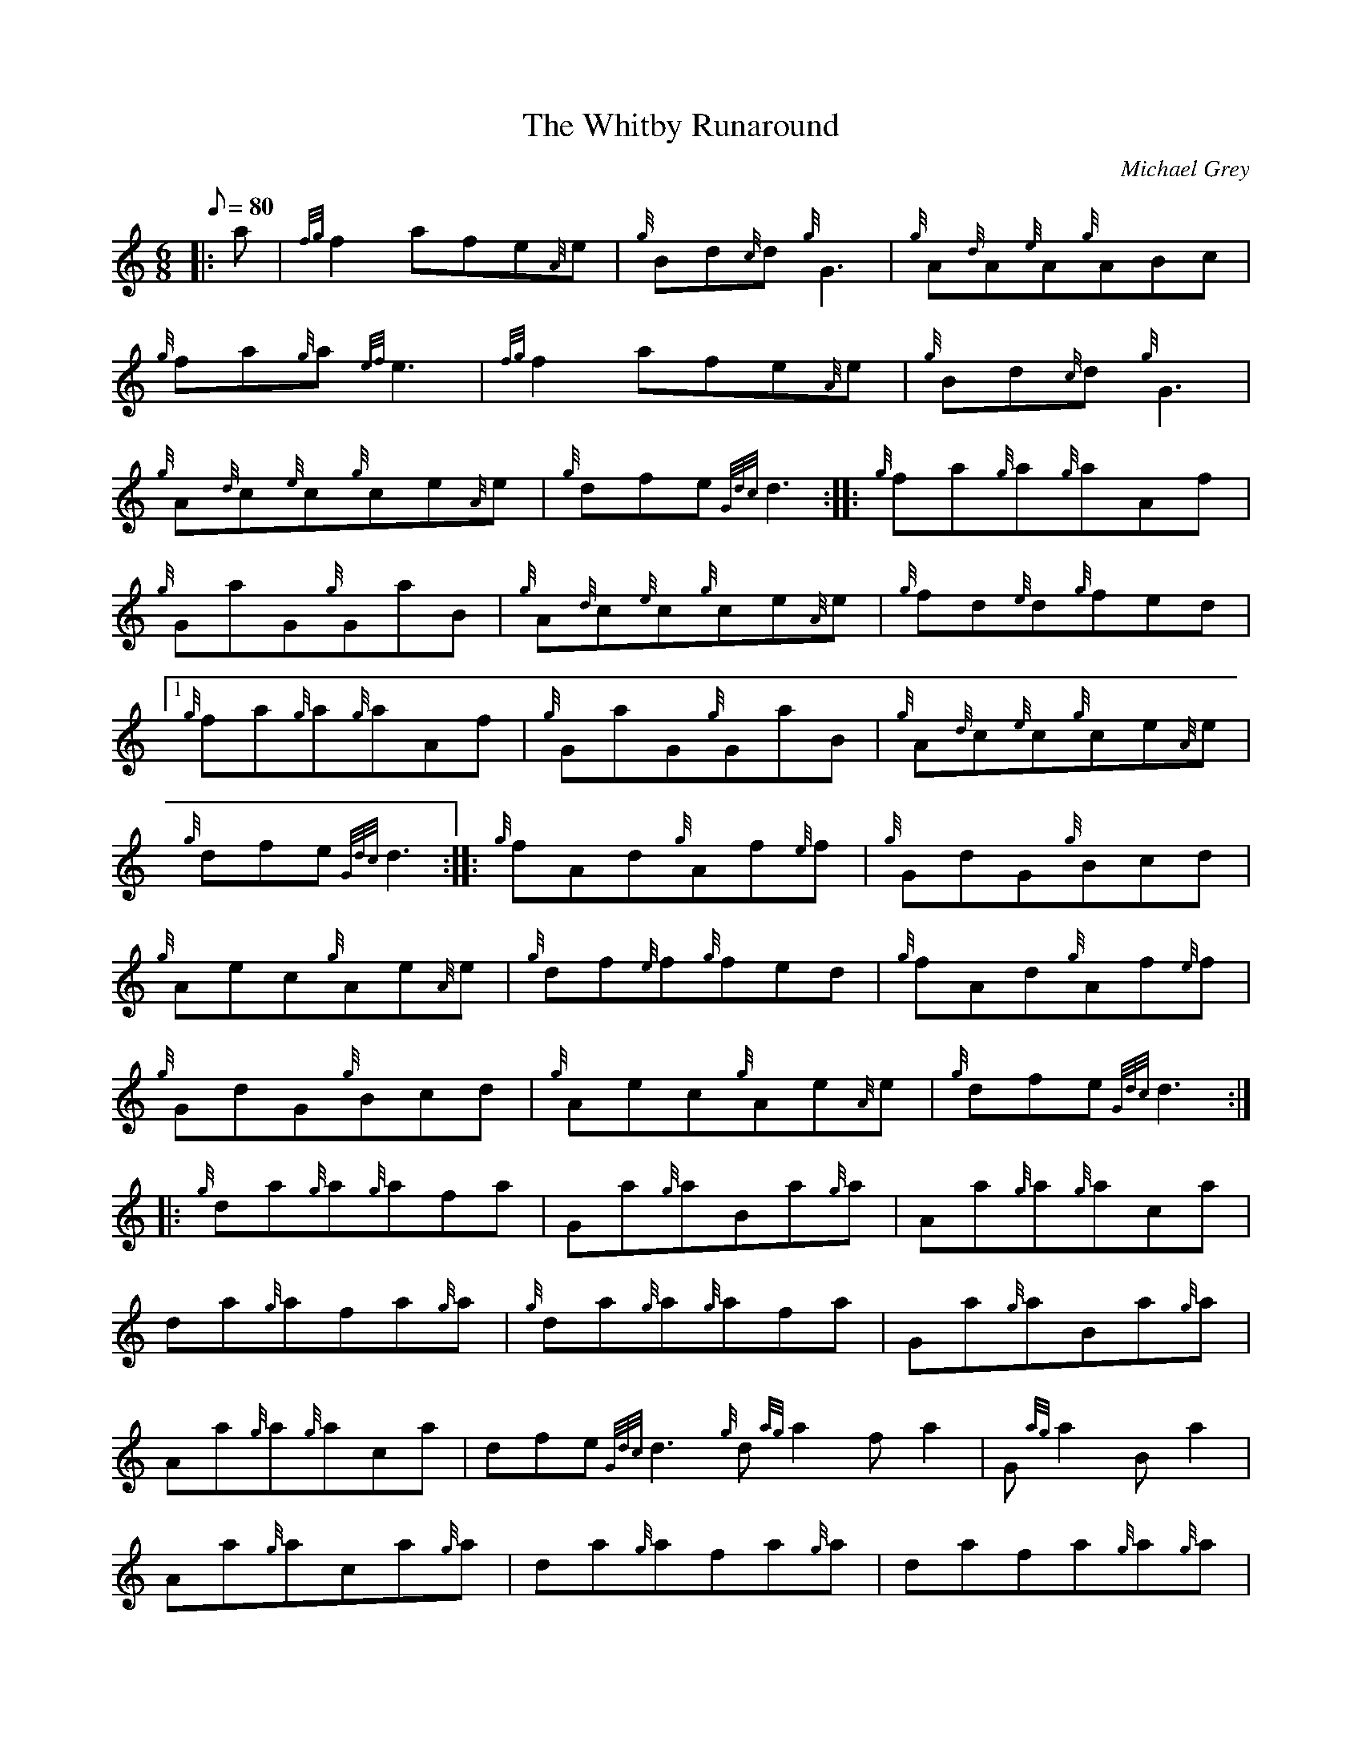X: 1
T:The Whitby Runaround
M:6/8
L:1/8
Q:80
C:Michael Grey
S:Jig
K:HP
|: a|
{fg}f2afe{A}e|
{g}Bd{c}d{g}G3|
{g}A{d}A{e}A{g}ABc|  !
{g}fa{g}a{ef}e3|
{fg}f2afe{A}e|
{g}Bd{c}d{g}G3|  !
{g}A{d}c{e}c{g}ce{A}e|
{g}dfe{Gdc}d3:| |:
{g}fa{g}a{g}aAf|  !
{g}GaG{g}GaB|
{g}A{d}c{e}c{g}ce{A}e|
{g}fd{e}d{g}fed|1  !
{g}fa{g}a{g}aAf|
{g}GaG{g}GaB|
{g}A{d}c{e}c{g}ce{A}e|  !
{g}dfe{Gdc}d3:| |:
{g}fAd{g}Af{e}f|
{g}GdG{g}Bcd|  !
{g}Aec{g}Ae{A}e|
{g}df{e}f{g}fed|
{g}fAd{g}Af{e}f|  !
{g}GdG{g}Bcd|
{g}Aec{g}Ae{A}e|
{g}dfe{Gdc}d3:| |:  !
{g}da{g}a{g}afa|
Ga{g}aBa{g}a|
Aa{g}a{g}aca|  !
da{g}afa{g}a|
{g}da{g}a{g}afa|
Ga{g}aBa{g}a|  !
Aa{g}a{g}aca|
dfe{Gdc}d3{g}d{ag}a2fa2|
G{ag}a2Ba2|  !
Aa{g}aca{g}a|
da{g}afa{g}a|
dafa{g}a{g}a|  !
GaB{g}d{e}d{c}d|
{g}Aac{g}e{A}e{A}e|
{g}dfe{Gdc}d3:|  !
